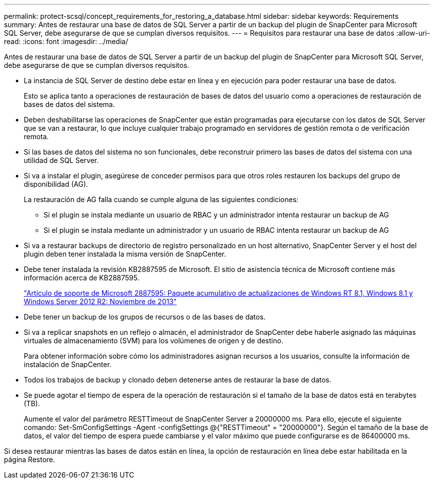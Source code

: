 ---
permalink: protect-scsql/concept_requirements_for_restoring_a_database.html 
sidebar: sidebar 
keywords: Requirements 
summary: Antes de restaurar una base de datos de SQL Server a partir de un backup del plugin de SnapCenter para Microsoft SQL Server, debe asegurarse de que se cumplan diversos requisitos. 
---
= Requisitos para restaurar una base de datos
:allow-uri-read: 
:icons: font
:imagesdir: ../media/


[role="lead"]
Antes de restaurar una base de datos de SQL Server a partir de un backup del plugin de SnapCenter para Microsoft SQL Server, debe asegurarse de que se cumplan diversos requisitos.

* La instancia de SQL Server de destino debe estar en línea y en ejecución para poder restaurar una base de datos.
+
Esto se aplica tanto a operaciones de restauración de bases de datos del usuario como a operaciones de restauración de bases de datos del sistema.

* Deben deshabilitarse las operaciones de SnapCenter que están programadas para ejecutarse con los datos de SQL Server que se van a restaurar, lo que incluye cualquier trabajo programado en servidores de gestión remota o de verificación remota.
* Si las bases de datos del sistema no son funcionales, debe reconstruir primero las bases de datos del sistema con una utilidad de SQL Server.
* Si va a instalar el plugin, asegúrese de conceder permisos para que otros roles restauren los backups del grupo de disponibilidad (AG).
+
La restauración de AG falla cuando se cumple alguna de las siguientes condiciones:

+
** Si el plugin se instala mediante un usuario de RBAC y un administrador intenta restaurar un backup de AG
** Si el plugin se instala mediante un administrador y un usuario de RBAC intenta restaurar un backup de AG


* Si va a restaurar backups de directorio de registro personalizado en un host alternativo, SnapCenter Server y el host del plugin deben tener instalada la misma versión de SnapCenter.
* Debe tener instalada la revisión KB2887595 de Microsoft. El sitio de asistencia técnica de Microsoft contiene más información acerca de KB2887595.
+
https://support.microsoft.com/kb/2887595["Artículo de soporte de Microsoft 2887595: Paquete acumulativo de actualizaciones de Windows RT 8.1, Windows 8.1 y Windows Server 2012 R2: Noviembre de 2013"]

* Debe tener un backup de los grupos de recursos o de las bases de datos.
* Si va a replicar snapshots en un reflejo o almacén, el administrador de SnapCenter debe haberle asignado las máquinas virtuales de almacenamiento (SVM) para los volúmenes de origen y de destino.
+
Para obtener información sobre cómo los administradores asignan recursos a los usuarios, consulte la información de instalación de SnapCenter.

* Todos los trabajos de backup y clonado deben detenerse antes de restaurar la base de datos.
* Se puede agotar el tiempo de espera de la operación de restauración si el tamaño de la base de datos está en terabytes (TB).
+
Aumente el valor del parámetro RESTTimeout de SnapCenter Server a 20000000 ms. Para ello, ejecute el siguiente comando: Set-SmConfigSettings -Agent -configSettings @{"RESTTimeout" = "20000000"}. Según el tamaño de la base de datos, el valor del tiempo de espera puede cambiarse y el valor máximo que puede configurarse es de 86400000 ms.



Si desea restaurar mientras las bases de datos están en línea, la opción de restauración en línea debe estar habilitada en la página Restore.
